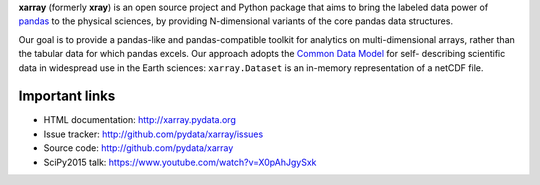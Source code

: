 **xarray** (formerly **xray**) is an open source project and Python package
that aims to bring the labeled data power of pandas_ to the physical sciences,
by providing N-dimensional variants of the core pandas data structures.

Our goal is to provide a pandas-like and pandas-compatible toolkit for
analytics on multi-dimensional arrays, rather than the tabular data for which
pandas excels. Our approach adopts the `Common Data Model`_ for self-
describing scientific data in widespread use in the Earth sciences:
``xarray.Dataset`` is an in-memory representation of a netCDF file.

.. _pandas: http://pandas.pydata.org
.. _Common Data Model: http://www.unidata.ucar.edu/software/thredds/current/netcdf-java/CDM
.. _netCDF: http://www.unidata.ucar.edu/software/netcdf
.. _OPeNDAP: http://www.opendap.org/

Important links
---------------

- HTML documentation: http://xarray.pydata.org
- Issue tracker: http://github.com/pydata/xarray/issues
- Source code: http://github.com/pydata/xarray
- SciPy2015 talk: https://www.youtube.com/watch?v=X0pAhJgySxk


